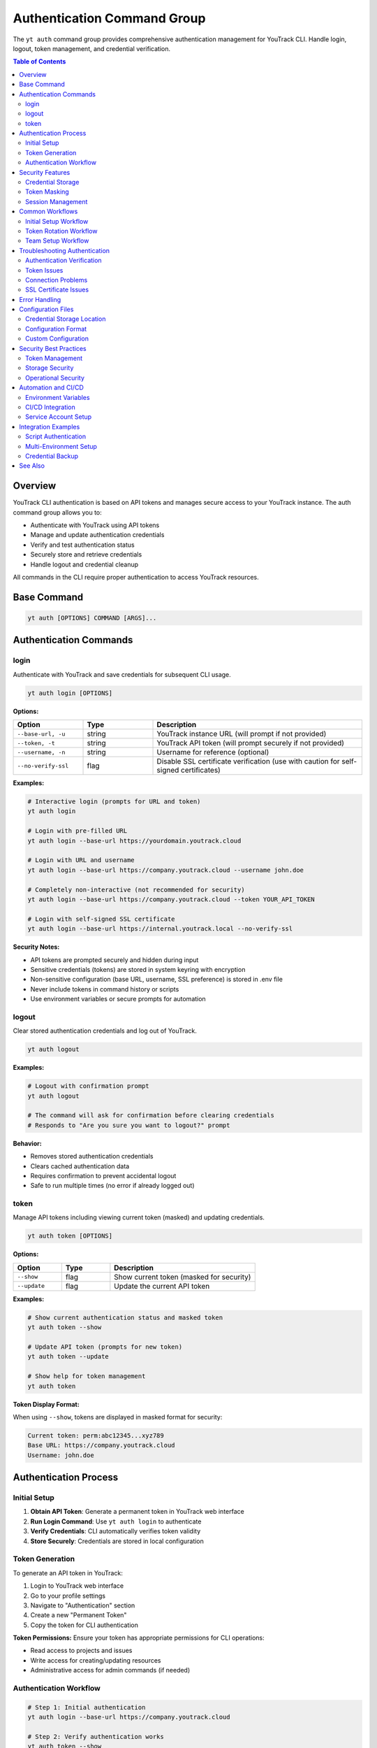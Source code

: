 Authentication Command Group
=============================

The ``yt auth`` command group provides comprehensive authentication management for YouTrack CLI. Handle login, logout, token management, and credential verification.

.. contents:: Table of Contents
   :local:
   :depth: 2

Overview
--------

YouTrack CLI authentication is based on API tokens and manages secure access to your YouTrack instance. The auth command group allows you to:

* Authenticate with YouTrack using API tokens
* Manage and update authentication credentials
* Verify and test authentication status
* Securely store and retrieve credentials
* Handle logout and credential cleanup

All commands in the CLI require proper authentication to access YouTrack resources.

Base Command
------------

.. code-block:: bash

   yt auth [OPTIONS] COMMAND [ARGS]...

Authentication Commands
-----------------------

login
~~~~~

Authenticate with YouTrack and save credentials for subsequent CLI usage.

.. code-block:: bash

   yt auth login [OPTIONS]

**Options:**

.. list-table::
   :widths: 20 20 60
   :header-rows: 1

   * - Option
     - Type
     - Description
   * - ``--base-url, -u``
     - string
     - YouTrack instance URL (will prompt if not provided)
   * - ``--token, -t``
     - string
     - YouTrack API token (will prompt securely if not provided)
   * - ``--username, -n``
     - string
     - Username for reference (optional)
   * - ``--no-verify-ssl``
     - flag
     - Disable SSL certificate verification (use with caution for self-signed certificates)

**Examples:**

.. code-block:: bash

   # Interactive login (prompts for URL and token)
   yt auth login

   # Login with pre-filled URL
   yt auth login --base-url https://yourdomain.youtrack.cloud

   # Login with URL and username
   yt auth login --base-url https://company.youtrack.cloud --username john.doe

   # Completely non-interactive (not recommended for security)
   yt auth login --base-url https://company.youtrack.cloud --token YOUR_API_TOKEN

   # Login with self-signed SSL certificate
   yt auth login --base-url https://internal.youtrack.local --no-verify-ssl

**Security Notes:**

* API tokens are prompted securely and hidden during input
* Sensitive credentials (tokens) are stored in system keyring with encryption
* Non-sensitive configuration (base URL, username, SSL preference) is stored in .env file
* Never include tokens in command history or scripts
* Use environment variables or secure prompts for automation

logout
~~~~~~

Clear stored authentication credentials and log out of YouTrack.

.. code-block:: bash

   yt auth logout

**Examples:**

.. code-block:: bash

   # Logout with confirmation prompt
   yt auth logout

   # The command will ask for confirmation before clearing credentials
   # Responds to "Are you sure you want to logout?" prompt

**Behavior:**

* Removes stored authentication credentials
* Clears cached authentication data
* Requires confirmation to prevent accidental logout
* Safe to run multiple times (no error if already logged out)

token
~~~~~

Manage API tokens including viewing current token (masked) and updating credentials.

.. code-block:: bash

   yt auth token [OPTIONS]

**Options:**

.. list-table::
   :widths: 20 20 60
   :header-rows: 1

   * - Option
     - Type
     - Description
   * - ``--show``
     - flag
     - Show current token (masked for security)
   * - ``--update``
     - flag
     - Update the current API token

**Examples:**

.. code-block:: bash

   # Show current authentication status and masked token
   yt auth token --show

   # Update API token (prompts for new token)
   yt auth token --update

   # Show help for token management
   yt auth token

**Token Display Format:**

When using ``--show``, tokens are displayed in masked format for security:

.. code-block:: text

   Current token: perm:abc12345...xyz789
   Base URL: https://company.youtrack.cloud
   Username: john.doe

Authentication Process
---------------------

Initial Setup
~~~~~~~~~~~~

1. **Obtain API Token**: Generate a permanent token in YouTrack web interface
2. **Run Login Command**: Use ``yt auth login`` to authenticate
3. **Verify Credentials**: CLI automatically verifies token validity
4. **Store Securely**: Credentials are stored in local configuration

Token Generation
~~~~~~~~~~~~~~~

To generate an API token in YouTrack:

1. Login to YouTrack web interface
2. Go to your profile settings
3. Navigate to "Authentication" section
4. Create a new "Permanent Token"
5. Copy the token for CLI authentication

**Token Permissions:**
Ensure your token has appropriate permissions for CLI operations:

* Read access to projects and issues
* Write access for creating/updating resources
* Administrative access for admin commands (if needed)

Authentication Workflow
~~~~~~~~~~~~~~~~~~~~~~

.. code-block:: bash

   # Step 1: Initial authentication
   yt auth login --base-url https://company.youtrack.cloud

   # Step 2: Verify authentication works
   yt auth token --show

   # Step 3: Test CLI functionality
   yt projects list

   # Step 4: Use CLI normally
   yt issues list --assignee me

Security Features
----------------

Credential Storage
~~~~~~~~~~~~~~~~~

* **Dual Storage**: Sensitive tokens stored in system keyring, configuration in ``~/.config/youtrack-cli/.env``
* **Encryption**: Tokens encrypted in keyring using Fernet symmetric encryption
* **Access Control**: Files have restricted permissions, keyring uses OS security
* **No Plaintext**: Tokens never stored in plaintext, .env file shows "[Stored in keyring]" placeholder

Token Masking
~~~~~~~~~~~~

* **Display Security**: Tokens and API keys masked when displayed (``abc123...xyz789``)
* **Log Safety**: Tokens not exposed in command output or logs
* **History Protection**: Tokens not stored in shell history
* **Config List Safety**: API keys shown as masked or "[Stored in keyring]" in config list

Session Management
~~~~~~~~~~~~~~~~~

* **Token Validation**: Automatic verification of token validity
* **Refresh Handling**: Proper handling of token expiration
* **Error Recovery**: Clear error messages for authentication failures

Common Workflows
----------------

Initial Setup Workflow
~~~~~~~~~~~~~~~~~~~~~

.. code-block:: bash

   # First-time setup
   echo "Setting up YouTrack CLI authentication..."

   # Login interactively
   yt auth login

   # Verify setup
   yt auth token --show

   # Test connection
   yt projects list

   echo "Authentication setup complete!"

Token Rotation Workflow
~~~~~~~~~~~~~~~~~~~~~~

.. code-block:: bash

   # Periodic token rotation for security
   echo "Rotating API token..."

   # Generate new token in YouTrack web interface first
   # Then update CLI credentials
   yt auth token --update

   # Verify new token works
   yt auth token --show
   yt projects list

   echo "Token rotation complete!"

Team Setup Workflow
~~~~~~~~~~~~~~~~~~

.. code-block:: bash

   # Setup script for team members
   #!/bin/bash

   echo "YouTrack CLI Team Setup"
   echo "======================"
   echo "Please have your API token ready"
   echo ""

   # Standard company YouTrack instance
   yt auth login --base-url https://company.youtrack.cloud

   # Verify setup
   if yt projects list > /dev/null 2>&1; then
     echo "✅ Authentication successful!"
     echo "You can now use the YouTrack CLI"
   else
     echo "❌ Authentication failed. Please check your token."
   fi

Troubleshooting Authentication
-----------------------------

Authentication Verification
~~~~~~~~~~~~~~~~~~~~~~~~~~

.. code-block:: bash

   # Check current authentication status
   yt auth token --show

   # Test authentication with simple command
   yt projects list

   # Verify token has correct permissions
   yt users list

Token Issues
~~~~~~~~~~~

.. code-block:: bash

   # If token expired or invalid
   yt auth token --update

   # If completely broken, re-authenticate
   yt auth logout
   yt auth login

   # Clear any cached credentials
   rm ~/.config/youtrack-cli/.env
   yt auth login

Connection Problems
~~~~~~~~~~~~~~~~~

.. code-block:: bash

   # Test basic connectivity
   curl -H "Authorization: Bearer YOUR_TOKEN" \
        "https://company.youtrack.cloud/api/admin/projects"

   # Check YouTrack instance URL
   yt auth token --show

   # Re-authenticate with correct URL
   yt auth logout
   yt auth login --base-url https://correct.youtrack.cloud

SSL Certificate Issues
~~~~~~~~~~~~~~~~~~~~~

.. code-block:: bash

   # For self-signed certificates or internal CAs
   yt auth login --base-url https://internal.youtrack.local --no-verify-ssl

   # Test connectivity with SSL verification disabled
   curl -k -H "Authorization: Bearer YOUR_TOKEN" \
        "https://internal.youtrack.local/api/admin/projects"

   # Note: SSL verification setting is saved with credentials
   # All subsequent API calls will use the same SSL verification setting

Error Handling
--------------

Common error scenarios and solutions:

**Invalid Token**
  * Regenerate token in YouTrack web interface
  * Update credentials using ``yt auth token --update``

**Expired Token**
  * Create new permanent token
  * Update CLI credentials

**Wrong Base URL**
  * Verify YouTrack instance URL
  * Re-authenticate with correct URL

**Permission Denied**
  * Check token permissions in YouTrack
  * Ensure token has required access levels

**Network Issues**
  * Verify connectivity to YouTrack instance
  * Check firewall and proxy settings

**SSL Certificate Errors**
  * For self-signed certificates: ``yt auth login --no-verify-ssl``
  * For corporate CAs: Add CA certificate to system trust store
  * Warning: Only disable SSL verification on trusted networks

**Corrupted Credentials**
  * Clear stored credentials: ``yt auth logout``
  * Re-authenticate: ``yt auth login``

Configuration Files
------------------

Credential Storage Location
~~~~~~~~~~~~~~~~~~~~~~~~~

.. code-block:: bash

   # Default credential storage
   ~/.config/youtrack-cli/.env

   # Custom config file location
   yt --config /path/to/custom.env auth login

Configuration Format
~~~~~~~~~~~~~~~~~~~

The configuration file contains non-sensitive authentication data:

.. code-block:: bash

   # Example structure (token stored separately in keyring)
   YOUTRACK_BASE_URL=https://company.youtrack.cloud
   YOUTRACK_API_KEY=[Stored in keyring]
   YOUTRACK_USERNAME=john.doe
   YOUTRACK_VERIFY_SSL=true

Custom Configuration
~~~~~~~~~~~~~~~~~~~

.. code-block:: bash

   # Use custom configuration file
   yt --config /path/to/project.env auth login

   # Environment-specific authentication
   yt --config ~/.config/yt-dev.env auth login    # Development
   yt --config ~/.config/yt-prod.env auth login   # Production

Security Best Practices
-----------------------

Token Management
~~~~~~~~~~~~~~~

1. **Regular Rotation**: Rotate tokens periodically for security
2. **Minimal Permissions**: Use tokens with minimal required permissions
3. **Secure Generation**: Generate tokens securely in YouTrack web interface
4. **No Sharing**: Never share tokens between users or systems

Storage Security
~~~~~~~~~~~~~~~

1. **File Permissions**: Ensure config files have restricted permissions
2. **Backup Security**: Exclude credential files from backups
3. **Access Control**: Limit access to credential storage locations

Operational Security
~~~~~~~~~~~~~~~~~~~

1. **Environment Separation**: Use different tokens for different environments
2. **Audit Trail**: Monitor token usage and access patterns
3. **Incident Response**: Have procedures for token compromise
4. **Team Guidelines**: Establish team standards for authentication

Automation and CI/CD
-------------------

Environment Variables
~~~~~~~~~~~~~~~~~~~~

.. code-block:: bash

   # Set environment variables for automation
   export YOUTRACK_BASE_URL="https://company.youtrack.cloud"
   export YOUTRACK_TOKEN="perm:your_token_here"

   # Use in scripts
   yt --config <(echo "YOUTRACK_BASE_URL=$YOUTRACK_BASE_URL"; echo "YOUTRACK_TOKEN=$YOUTRACK_TOKEN") projects list

CI/CD Integration
~~~~~~~~~~~~~~~~

.. code-block:: yaml

   # GitHub Actions example
   - name: Setup YouTrack CLI
     env:
       YOUTRACK_TOKEN: ${{ secrets.YOUTRACK_TOKEN }}
       YOUTRACK_BASE_URL: ${{ secrets.YOUTRACK_BASE_URL }}
     run: |
       echo "YOUTRACK_TOKEN=$YOUTRACK_TOKEN" > ~/.youtrack-cli.env
       echo "YOUTRACK_BASE_URL=$YOUTRACK_BASE_URL" >> ~/.youtrack-cli.env
       yt --config ~/.youtrack-cli.env projects list

Service Account Setup
~~~~~~~~~~~~~~~~~~~~

.. code-block:: bash

   # Create service account token in YouTrack
   # Use for automated systems and CI/CD

   # Setup service account authentication
   yt auth login \
     --base-url https://company.youtrack.cloud \
     --username service-account

   # Test service account access
   yt projects list

Integration Examples
-------------------

Script Authentication
~~~~~~~~~~~~~~~~~~~~

.. code-block:: bash

   #!/bin/bash
   # Automated script with authentication check

   # Check if authenticated
   if ! yt auth token --show > /dev/null 2>&1; then
     echo "Please authenticate first:"
     yt auth login
   fi

   # Continue with script logic
   echo "Running automated tasks..."
   yt projects list

Multi-Environment Setup
~~~~~~~~~~~~~~~~~~~~~~

.. code-block:: bash

   #!/bin/bash
   # Setup for multiple environments

   ENVIRONMENTS=("dev" "staging" "prod")

   for env in "${ENVIRONMENTS[@]}"; do
     echo "Setting up $env environment..."
     yt --config ~/.config/yt-${env}.env auth login \
       --base-url "https://${env}.youtrack.company.com"
   done

Credential Backup
~~~~~~~~~~~~~~~~

.. code-block:: bash

   #!/bin/bash
   # Backup authentication configuration (be careful with security)

   BACKUP_DIR="~/.youtrack-cli-backup"
   mkdir -p "$BACKUP_DIR"

   # Copy configuration (ensure secure storage)
   cp ~/.config/youtrack-cli/.env "$BACKUP_DIR/auth-backup-$(date +%Y%m%d).env"

   echo "Credentials backed up to $BACKUP_DIR"

See Also
--------

* :doc:`config` - Configuration management and environment setup
* :doc:`admin` - Administrative operations requiring elevated permissions
* :doc:`projects` - Project access and permissions
* :doc:`users` - User management and authentication
* YouTrack API documentation for token generation
